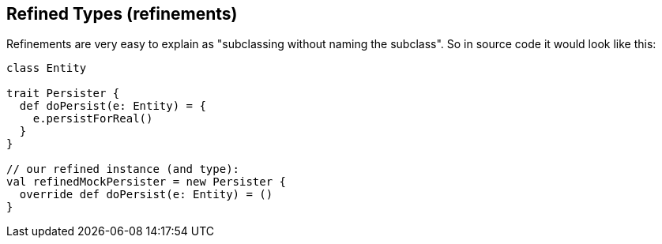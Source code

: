 == Refined Types (refinements)

Refinements are very easy to explain as "subclassing without naming the subclass". So in source code it would look like this:

```scala
class Entity

trait Persister {
  def doPersist(e: Entity) = {
    e.persistForReal()
  }
}

// our refined instance (and type):
val refinedMockPersister = new Persister {
  override def doPersist(e: Entity) = ()
}
```


